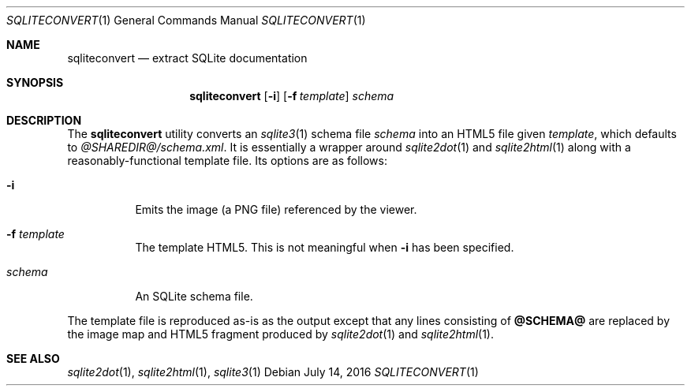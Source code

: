 .\"	$Id$
.\"
.\" Copyright (c) 2016 Kristaps Dzonsons <kristaps@bsd.lv>
.\"
.\" Permission to use, copy, modify, and distribute this software for any
.\" purpose with or without fee is hereby granted, provided that the above
.\" copyright notice and this permission notice appear in all copies.
.\"
.\" THE SOFTWARE IS PROVIDED "AS IS" AND THE AUTHOR DISCLAIMS ALL WARRANTIES
.\" WITH REGARD TO THIS SOFTWARE INCLUDING ALL IMPLIED WARRANTIES OF
.\" MERCHANTABILITY AND FITNESS. IN NO EVENT SHALL THE AUTHOR BE LIABLE FOR
.\" ANY SPECIAL, DIRECT, INDIRECT, OR CONSEQUENTIAL DAMAGES OR ANY DAMAGES
.\" WHATSOEVER RESULTING FROM LOSS OF USE, DATA OR PROFITS, WHETHER IN AN
.\" ACTION OF CONTRACT, NEGLIGENCE OR OTHER TORTIOUS ACTION, ARISING OUT OF
.\" OR IN CONNECTION WITH THE USE OR PERFORMANCE OF THIS SOFTWARE.
.\"
.Dd $Mdocdate: July 14 2016 $
.Dt SQLITECONVERT 1
.Os
.Sh NAME
.Nm sqliteconvert
.Nd extract SQLite documentation
.\" .Sh LIBRARY
.\" For sections 2, 3, and 9 only.
.\" Not used in OpenBSD.
.Sh SYNOPSIS
.Nm sqliteconvert
.Op Fl i
.Op Fl f Ar template
.Ar schema
.Sh DESCRIPTION
The
.Nm
utility converts an
.Xr sqlite3 1
schema file
.Ar schema
into an HTML5 file given
.Ar template ,
which defaults to
.Pa @SHAREDIR@/schema.xml .
It is essentially a wrapper around
.Xr sqlite2dot 1
and
.Xr sqlite2html 1
along with a reasonably-functional template file.
Its options are as follows:
.Bl -tag -width Ds
.It Fl i
Emits the image (a PNG file) referenced by the viewer.
.It Fl f Ar template
The template HTML5.
This is not meaningful when
.Fl i
has been specified.
.It Ar schema
An SQLite schema file.
.El
.Pp
The template file is reproduced as-is as the output except that any
lines consisting of
.Li @SCHEMA@
are replaced by the image map and HTML5 fragment produced by
.Xr sqlite2dot 1
and
.Xr sqlite2html 1 .
.Sh SEE ALSO
.Xr sqlite2dot 1 ,
.Xr sqlite2html 1 ,
.Xr sqlite3 1
.\" .Sh STANDARDS
.\" .Sh HISTORY
.\" .Sh AUTHORS
.\" .Sh CAVEATS
.\" .Sh BUGS
.\" .Sh SECURITY CONSIDERATIONS
.\" Not used in OpenBSD.
